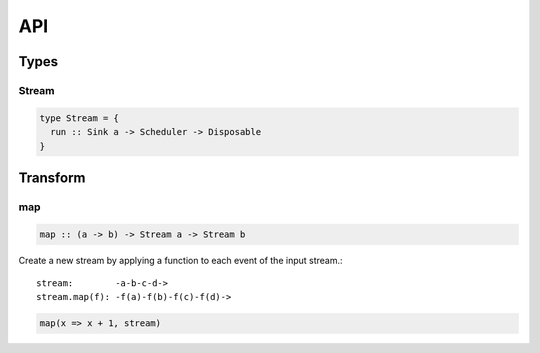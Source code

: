 API
===

Types
-----

Stream
^^^^^^

.. code-block:: haskell

  type Stream = {
    run :: Sink a -> Scheduler -> Disposable
  }

Transform
---------

map
^^^

.. code-block:: haskell

  map :: (a -> b) -> Stream a -> Stream b

Create a new stream by applying a function to each event of the input stream.::

  stream:        -a-b-c-d->
  stream.map(f): -f(a)-f(b)-f(c)-f(d)->

.. code-block:: javascript

  map(x => x + 1, stream)
